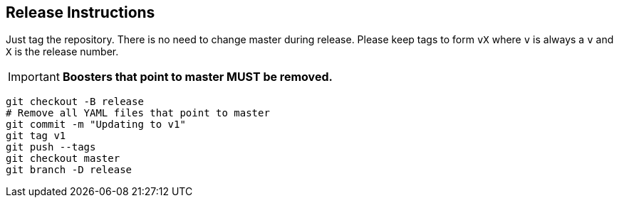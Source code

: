 == Release Instructions

Just tag the repository. There is no need to change master during release. Please keep tags to form `vX` where `v` is always a `v` and `X` is the release number.

IMPORTANT: *Boosters that point to master MUST  be removed.*

```
git checkout -B release
# Remove all YAML files that point to master
git commit -m "Updating to v1"
git tag v1
git push --tags
git checkout master 
git branch -D release
```
